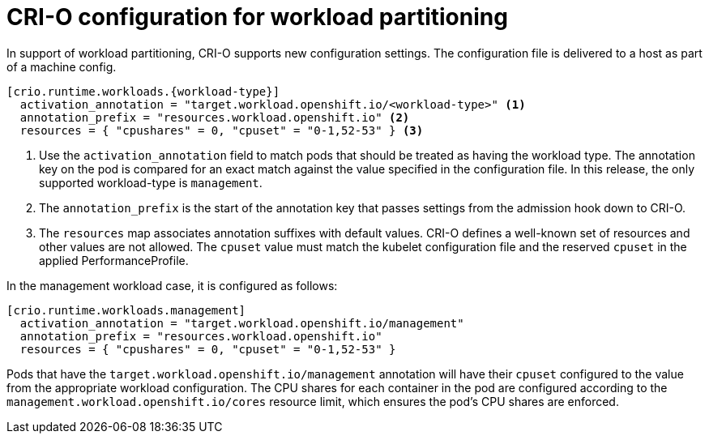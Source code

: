 // Module included in the following assemblies:
//
// *scalability_and_performance/cnf-provisioning-and-deploying-a-distributed-unit.adoc

[id="cnf-du-crio-configuration-for-workload-partitioning_{context}"]

= CRI-O configuration for workload partitioning

[role="_abstract"]
In support of workload partitioning, CRI-O supports new configuration settings. The configuration file is delivered to a host as part of a machine config.

[source,terminal]
----
[crio.runtime.workloads.{workload-type}]
  activation_annotation = "target.workload.openshift.io/<workload-type>" <1>
  annotation_prefix = "resources.workload.openshift.io" <2>
  resources = { "cpushares" = 0, "cpuset" = "0-1,52-53" } <3>
----
<1> Use the `activation_annotation` field to match pods that should be treated as having the workload type. The annotation key on the pod is compared for an exact match against the value specified in the configuration file. In this release, the only supported workload-type is `management`.

<2> The `annotation_prefix` is the start of the annotation key that passes settings from the admission hook down to CRI-O.

<3> The `resources` map associates annotation suffixes with default values. CRI-O defines a well-known set of resources and other values are not allowed. The `cpuset` value must match the kubelet configuration file and the reserved `cpuset` in the applied PerformanceProfile.

In the management workload case, it is configured as follows:

[source,terminal]
----
[crio.runtime.workloads.management]
  activation_annotation = "target.workload.openshift.io/management"
  annotation_prefix = "resources.workload.openshift.io"
  resources = { "cpushares" = 0, "cpuset" = "0-1,52-53" }
----

Pods that have the `target.workload.openshift.io/management` annotation will have their `cpuset` configured to the value from the appropriate workload configuration. The CPU shares for each container in the pod are configured according to the `management.workload.openshift.io/cores` resource limit, which ensures the pod's CPU shares are enforced.
